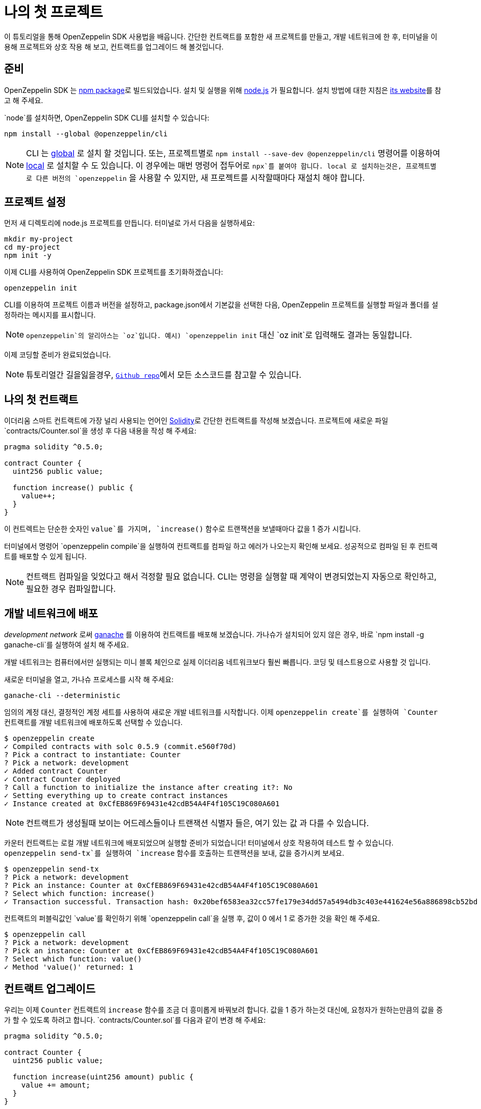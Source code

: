 [[your-first-project]]
= 나의 첫 프로젝트

이 튜토리얼을 통해 OpenZeppelin SDK 사용법을 배웁니다. 간단한 컨트랙트를 포함한 새 프로젝트를 만들고, 개발 네트워크에 한 후, 터미널을 이용해 프로젝트와 상호 작용 해 보고, 컨트랙트를 업그레이드 해 볼것입니다.

[[prerequisites]]
== 준비

OpenZeppelin SDK 는 https://npmjs.com/package/@openzeppelin/cli[npm package]로 빌드되었습니다. 설치 및 실행을 위해 https://nodejs.org/[node.js] 가 필요합니다. 설치 방법에 대한 지침은 https://nodejs.org/[its website]를 참고 해 주세요.

`node`를 설치하면, OpenZeppelin SDK CLI를 설치할 수 있습니다:

[source,console]
----
npm install --global @openzeppelin/cli
----

NOTE: CLI 는 https://docs.npmjs.com/downloading-and-installing-packages-globally[global] 로 설치 할 것입니다. 또는, 프로젝트별로 `npm install --save-dev @openzeppelin/cli` 명령어를 이용하여 https://docs.npmjs.com/downloading-and-installing-packages-locally[local] 로 설치할 수 도 있습니다. 이 경우에는 매번 명령어 접두어로 `npx`를 붙여야 합니다. local 로 설치하는것은, 프로젝트별로 다른 버전의 `openzeppelin` 을 사용할 수 있지만, 새 프로젝트를 시작할때마다 재설치 해야 합니다.

[[setting-up-your-project]]
== 프로젝트 설정

먼저 새 디렉토리에 node.js 프로젝트를 만듭니다. 터미널로 가서 다음을 실행하세요:

[source,console]
----
mkdir my-project
cd my-project
npm init -y
----

이제 CLI를 사용하여 OpenZeppelin SDK 프로젝트를 초기화하겠습니다:

[source,console]
----
openzeppelin init
----

CLI를 이용하여 프로젝트 이름과 버전을 설정하고, package.json에서 기본값을 선택한 다음, OpenZeppelin 프로젝트를 실행할 파일과 폴더를 설정하라는 메시지를 표시합니다.

NOTE: `openzeppelin`의 알리아스는 `oz`입니다. 예시) `openzeppelin init` 대신 `oz init`로 입력해도 결과는 동일합니다.

이제 코딩할 준비가 완료되었습니다.

NOTE: 튜토리얼간 길을잃을경우, https://github.com/OpenZeppelin/openzeppelin-sdk/tree/v2.4.0/examples/first-project[`Github repo`]에서 모든 소스코드를 참고할 수 있습니다.

[[your-first-contract]]
== 나의 첫 컨트랙트

이더리움 스마트 컨트랙트에 가장 널리 사용되는 언어인 https://solidity.readthedocs.io/[Solidity]로 간단한 컨트랙트를 작성해 보겠습니다. 프로젝트에 새로운 파일 `contracts/Counter.sol`을 생성 후 다음 내용을 작성 해 주세요:

[source,solidity]
----
pragma solidity ^0.5.0;

contract Counter {
  uint256 public value;
  
  function increase() public {
    value++;
  }
}
----

이 컨트렉트는 단순한 숫자인 `value`를 가지며, `increase()` 함수로 트랜잭션을 보낼때마다 값을 1 증가 시킵니다.

터미널에서 명령어 `openzeppelin compile`을 실행하여 컨트랙트를 컴파일 하고 에러가 나오는지 확인해 보세요. 성공적으로 컴파일 된 후 컨트랙트를 배포할 수 있게 됩니다.

NOTE: 컨트랙트 컴파일을 잊었다고 해서 걱정할 필요 없습니다. CLI는 명령을 실행할 때 계약이 변경되었는지 자동으로 확인하고, 필요한 경우 컴파일합니다.

[[deploying-to-a-development-network]]
== 개발 네트워크에 배포

_development network_ 로써 https://truffleframework.com/ganache[ganache] 를 이용하여 컨트랙트를 배포해 보겠습니다. 가나슈가 설치되어 있지 않은 경우, 바로 `npm install -g ganache-cli`를 실행하여 설치 해 주세요.

개발 네트워크는 컴퓨터에서만 실행되는 미니 블록 체인으로 실제 이더리움 네트워크보다 훨씬 빠릅니다. 코딩 및 테스트용으로 사용할 것 입니다.

새로운 터미널을 열고, 가나슈 프로세스를 시작 해 주세요:

[source,console]
----
ganache-cli --deterministic
----

임의의 계정 대신, 결정적인 계정 세트를 사용하여 새로운 개발 네트워크를 시작합니다. 이제 `openzeppelin create`를 실행하여 `Counter` 컨트랙트를 개발 네트워크에 배포하도록 선택할 수 있습니다.

[source,console]
----
$ openzeppelin create
✓ Compiled contracts with solc 0.5.9 (commit.e560f70d)
? Pick a contract to instantiate: Counter
? Pick a network: development
✓ Added contract Counter
✓ Contract Counter deployed
? Call a function to initialize the instance after creating it?: No
✓ Setting everything up to create contract instances
✓ Instance created at 0xCfEB869F69431e42cdB54A4F4f105C19C080A601
----

NOTE: 컨트랙트가 생성될때 보이는 어드레스들이나 트랜잭션 식별자 들은, 여기 있는 값 과 다를 수 있습니다.

카운터 컨트랙트는 로컬 개발 네트워크에 배포되었으며 실행할 준비가 되었습니다! 터미널에서 상호 작용하여 테스트 할 수 있습니다. `openzeppelin send-tx`를 실행하여 `increase` 함수를 호출하는 트랜잭션을 보내, 값을 증가시켜 보세요.

[source,console]
----
$ openzeppelin send-tx
? Pick a network: development
? Pick an instance: Counter at 0xCfEB869F69431e42cdB54A4F4f105C19C080A601
? Select which function: increase()
✓ Transaction successful. Transaction hash: 0x20bef6583ea32cc57fe179e34dd57a5494db3c403e441624e56a886898cb52bd
----

컨트랙트의 퍼블릭값인 `value`를 확인하기 위해 `openzeppelin call`을 실행 후, 값이 0 에서 1 로 증가한 것을 확인 해 주세요.

[source,console]
----
$ openzeppelin call
? Pick a network: development
? Pick an instance: Counter at 0xCfEB869F69431e42cdB54A4F4f105C19C080A601
? Select which function: value()
✓ Method 'value()' returned: 1
----

[[upgrading-your-contract]]
== 컨트랙트 업그레이드

우리는 이제 `Counter` 컨트랙트의 `increase` 함수를 조금 더 흥미롭게 바꿔보려 합니다. 값을 1 증가 하는것 대신에, 요청자가 원하는만큼의 값을 증가 할 수 있도록 하려고 합니다. `contracts/Counter.sol`를 다음과 같이 변경 해 주세요:

[source,solidity]
----
pragma solidity ^0.5.0;

contract Counter {
  uint256 public value;
  
  function increase(uint256 amount) public {
    value += amount;
  }
}
----

이제 이전에 만든 인스턴스를이 새 버전으로 업그레이드 할 수 있습니다:

[source,console]
----
$ openzeppelin upgrade
? Pick a network: development
✓ Compiled contracts with solc 0.5.9 (commit.e560f70d)
✓ Contract Counter deployed
? Which proxies would you like to upgrade?: All proxies
Instance upgraded at 0xCfEB869F69431e42cdB54A4F4f105C19C080A601.
----

끝! 카운터 인스턴스가 최신 버전으로 업그레이드되었으며 주소 나 상태가 변경되지 않았습니다. 값을 10 늘려서 확인해 봅시다. 이미 1 늘렸기 때문에 11 이 나옵니다:

[source,console]
----
$ openzeppelin send-tx
? Pick a network: development
? Pick an instance: Counter at 0xCfEB869F69431e42cdB54A4F4f105C19C080A601
? Select which function: increase(amount: uint256)
? amount (uint256): 10
Transaction successful: 0x9c84faf32a87a33f517b424518712f1dc5ba0bdac4eae3a67ca80a393c555ece

$ openzeppelin call
? Pick a network: development
? Pick an instance: Counter at 0xCfEB869F69431e42cdB54A4F4f105C19C080A601
? Select which function: value()
Returned "11"
----

NOTE: 스마트컨트랙트가 변경 불가함에도 불구하고, OpenZeppelin SDK 이 어떻게 이러한 업적을 달성했는지 궁금하다면, xref:pattern.adoc[upgrades pattern guide]를 확인 해 주세요. 업그레이드를 지원하지 않는 변경사항이 있습니다. 예를 들어, 계약 상태 변수의 유형을 xref:writing-contracts.adoc#modifying-your-contracts[제거하거나 변경] 할 수 없습니다. 그럼에도 불구하고, 원하는 모든 함수를 변경, 추가 또는 제거 할 수 있습니다.

그게 다에요! 이제 간단한 OpenZeppelin 프로젝트를 시작하고, 계약을 작성하고, 로컬 네트워크에 배포하고, 개발할 때 업그레이드하는 방법을 알게되었습니다. 다음 자습서로 이동하여 코드에서 컨트렉트와 상호 작용하는 방법을 알아보세요.
